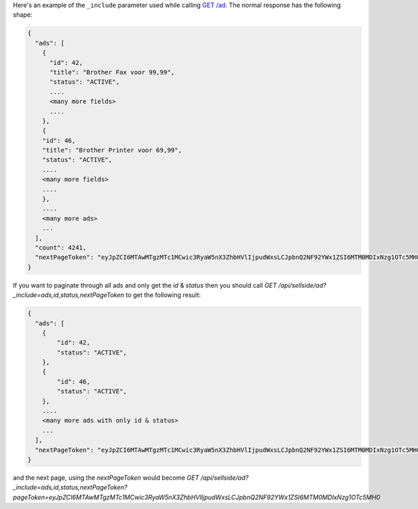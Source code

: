 Here's an example of the ``_include`` parameter used while calling `GET /ad <https://ecg-icas.github.io/icas/openapi/index.html#/Ads/getListOfAdsWithFilters>`_.
The normal response has the following shape:

.. code-block:: javascript

    {
      "ads": [
        {
          "id": 42,
          "title": "Brother Fax voor 99,99",
          "status": "ACTIVE",
          ....
          <many more fields>
          ....
        },
        {
        "id": 46,
        "title": "Brother Printer voor 69,99",
        "status": "ACTIVE",
        ....
        <many more fields>
        ....
        },
        ....
        <many more ads>
        ...
      ],
      "count": 4241,
      "nextPageToken": "eyJpZCI6MTAwMTgzMTc1MCwic3RyaW5nX3ZhbHVlIjpudWxsLCJpbnQ2NF92YWx1ZSI6MTM0MDIxNzg1OTc5MH0"
    }

If you want to paginate through all ads and only get the `id` & `status` then you should call
`GET /api/sellside/ad?_include=ads,id,status,nextPageToken` to get the following result:

.. code-block:: javascript

    {
      "ads": [
        {
            "id": 42,
            "status": "ACTIVE",
        },
        {
            "id": 46,
            "status": "ACTIVE",
        },
        ....
        <many more ads with only id & status>
        ...
      ],
      "nextPageToken": "eyJpZCI6MTAwMTgzMTc1MCwic3RyaW5nX3ZhbHVlIjpudWxsLCJpbnQ2NF92YWx1ZSI6MTM0MDIxNzg1OTc5MH0"
    }

and the next page, using the `nextPageToken` would become `GET /api/sellside/ad?_include=ads,id,status,nextPageToken?pageToken=eyJpZCI6MTAwMTgzMTc1MCwic3RyaW5nX3ZhbHVlIjpudWxsLCJpbnQ2NF92YWx1ZSI6MTM0MDIxNzg1OTc5MH0`